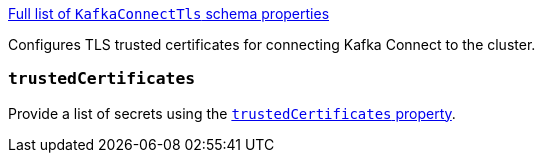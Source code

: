 xref:type-KafkaConnectTls-schema-{context}[Full list of `KafkaConnectTls` schema properties]

Configures TLS trusted certificates for connecting Kafka Connect to the cluster.

=== `trustedCertificates`

Provide a list of secrets using the xref:con-common-configuration-trusted-certificates-reference[`trustedCertificates` property].
